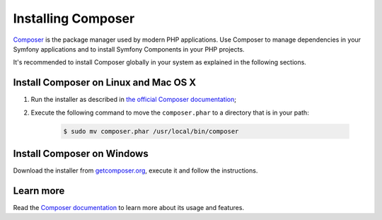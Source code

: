 .. index::
    double: Composer; Installation

Installing Composer
===================

`Composer`_ is the package manager used by modern PHP applications. Use Composer
to manage dependencies in your Symfony applications and to install Symfony Components
in your PHP projects.

It's recommended to install Composer globally in your system as explained in the
following sections.

Install Composer on Linux and Mac OS X
--------------------------------------

#. Run the installer as described in `the official Composer documentation`_;
#. Execute the following command to move the ``composer.phar`` to a directory that is in your path:

    .. code-block:: bash
    
        $ sudo mv composer.phar /usr/local/bin/composer

Install Composer on Windows
---------------------------

Download the installer from `getcomposer.org`_, execute it and follow the instructions.

Learn more
----------

Read the `Composer documentation`_ to learn more about its usage and features.

.. _`Composer`: https://getcomposer.org/
.. _`Composer documentation`: https://getcomposer.org/doc/00-intro.md
.. _`getcomposer.org`: https://getcomposer.org/Composer-Setup.exe
.. _the official Composer documentation: https://getcomposer.org/download

